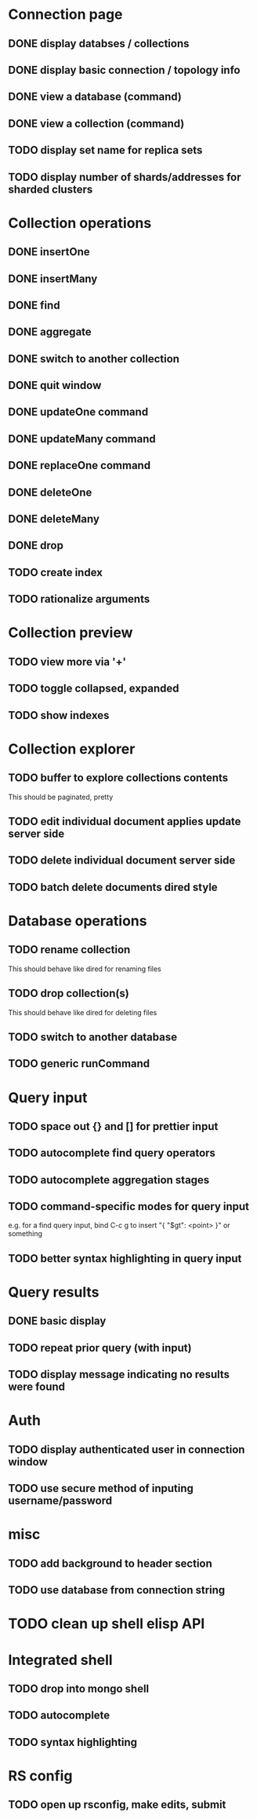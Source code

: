 * Connection page
** DONE display databses / collections
** DONE display basic connection / topology info
** DONE view a database (command)
   CLOSED: [2021-11-20 Sat 01:02]
** DONE view a collection (command)
   CLOSED: [2021-11-20 Sat 01:34]
** TODO display set name for replica sets
** TODO display number of shards/addresses for sharded clusters

* Collection operations
** DONE insertOne
** DONE insertMany
** DONE find
** DONE aggregate
** DONE switch to another collection
** DONE quit window
** DONE updateOne command
   CLOSED: [2021-11-21 Sun 01:26]
** DONE updateMany command
   CLOSED: [2021-11-21 Sun 01:26]
** DONE replaceOne command
   CLOSED: [2021-11-21 Sun 16:58]
** DONE deleteOne
   CLOSED: [2021-11-21 Sun 17:07]
** DONE deleteMany
   CLOSED: [2021-11-21 Sun 17:07]
** DONE drop
   CLOSED: [2021-11-21 Sun 17:16]
** TODO create index
** TODO rationalize arguments
   
* Collection preview
** TODO view more via '+'
** TODO toggle collapsed, expanded
** TODO show indexes
   
* Collection explorer
** TODO buffer to explore collections contents
   This should be paginated, pretty
** TODO edit individual document applies update server side
** TODO delete individual document server side
** TODO batch delete documents dired style

* Database operations
** TODO rename collection
   This should behave like dired for renaming files
** TODO drop collection(s)
   This should behave like dired for deleting files
** TODO switch to another database
** TODO generic runCommand

* Query input
** TODO space out {} and [] for prettier input
** TODO autocomplete find query operators
** TODO autocomplete aggregation stages
** TODO command-specific modes for query input
   e.g. for a find query input, bind C-c g to insert "{ "$gt": <point> }" or something
** TODO better syntax highlighting in query input

* Query results
** DONE basic display
** TODO repeat prior query (with input)
** TODO display message indicating no results were found

* Auth
** TODO display authenticated user in connection window
** TODO use secure method of inputing username/password

* misc
** TODO add background to header section
** TODO use database from connection string

* TODO clean up shell elisp API

* Integrated shell
** TODO drop into mongo shell
** TODO autocomplete
** TODO syntax highlighting

* RS config
** TODO open up rsconfig, make edits, submit
